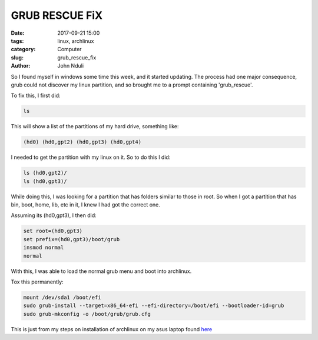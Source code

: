 ###############
GRUB RESCUE FiX
###############
:date: 2017-09-21 15:00
:tags: linux, archlinux
:category: Computer
:slug: grub_rescue_fix
:author: John Nduli

So I found myself in windows some time this week, and it started
updating. The process had one major consequence, grub could not
discover my linux partition, and so brought me to a prompt
containing 'grub_rescue'.

To fix this, I first did:

.. code-block:: bash

    ls


This will show a list of the partitions of my hard drive,
something like:

.. code-block:: bash

    (hd0) (hd0,gpt2) (hd0,gpt3) (hd0,gpt4)

I needed to get the partition with my linux on it. So to do this I
did:

.. code-block:: bash

   ls (hd0,gpt2)/
   ls (hd0,gpt3)/

While doing this, I was looking for a partition that has folders
similar to those in root. So when I got a partition that has
bin, boot, home, lib, etc in it, I knew I had got the correct one.

Assuming its (hd0,gpt3), I then did:

.. code-block:: bash

   set root=(hd0,gpt3)
   set prefix=(hd0,gpt3)/boot/grub
   insmod normal
   normal

With this, I was able to load the normal grub menu and boot into
archlinux.

Tox this permanently:

.. code-block:: bash

    mount /dev/sda1 /boot/efi
    sudo grub-install --target=x86_64-efi --efi-directory=/boot/efi --bootloader-id=grub
    sudo grub-mkconfig -o /boot/grub/grub.cfg

This is just from my steps on installation of archlinux on my asus
laptop found `here <{filename}/installing_arch_on_asus_zenbook.rst>`_
